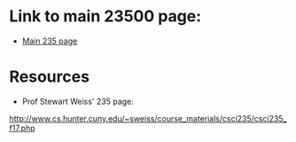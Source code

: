 * Link to main 23500 page:
- [[https://tligorio.github.io/CSCI235_Spring2019][Main 235 page]]

* Resources
- Prof Stewart Weiss' 235 page:
http://www.cs.hunter.cuny.edu/~sweiss/course_materials/csci235/csci235_f17.php
